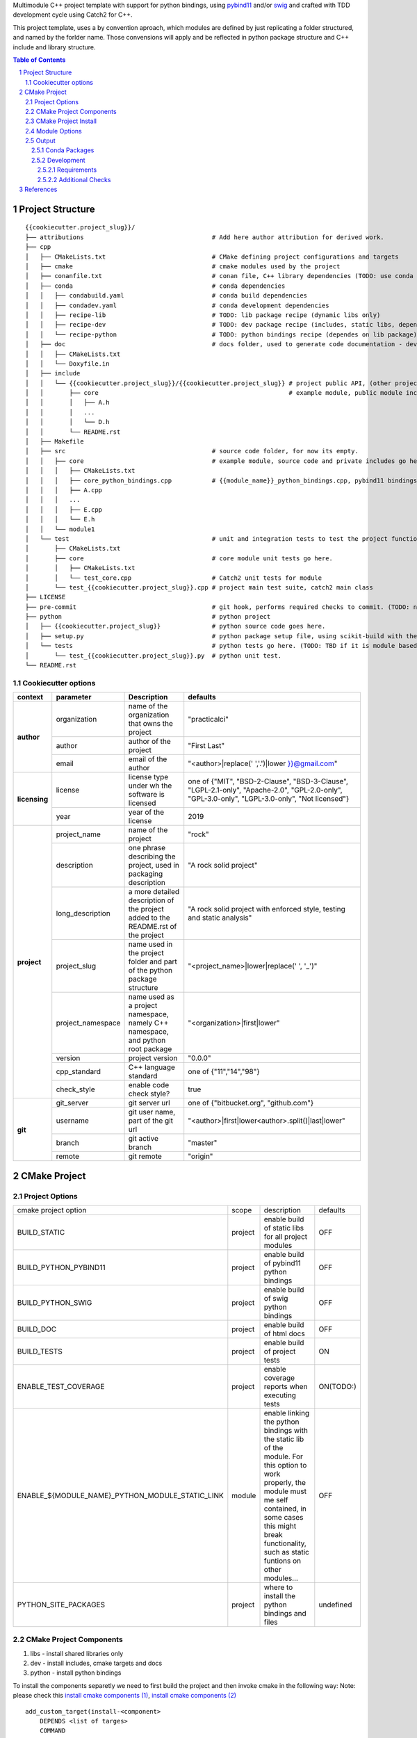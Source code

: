 

Multimodule C++ project template with support for python bindings, using pybind11_ and/or swig_ and crafted with TDD development cycle using Catch2 for C++.

This project template, uses a by convention aproach, which modules are defined by just replicating a folder structured, and named by the forlder name. 
Those convensions will apply and be reflected in python package structure and C++ include and library structure.

.. _swig: http://www.swig.org/
.. _pybind11: https://pybind11.readthedocs.io/en/stable/

.. sectnum::
.. contents:: Table of Contents


Project Structure
=================


::

    {{cookiecutter.project_slug}}/
    ├── attributions                                   # Add here author attribution for derived work.
    ├── cpp
    │   ├── CMakeLists.txt                             # CMake defining project configurations and targets
    │   ├── cmake                                      # cmake modules used by the project
    │   ├── conanfile.txt                              # conan file, C++ library dependencies (TODO: use conda only)
    │   ├── conda                                      # conda dependencies
    │   │   ├── condabuild.yaml                        # conda build dependencies
    │   │   ├── condadev.yaml                          # conda development dependencies
    │   │   ├── recipe-lib                             # TODO: lib package recipe (dynamic libs only)
    │   │   ├── recipe-dev                             # TODO: dev package recipe (includes, static libs, dependes on lib package)
    │   │   └── recipe-python                          # TODO: python bindings recipe (dependes on lib package)
    │   ├── doc                                        # docs folder, used to generate code documentation - dev package
    │   │   ├── CMakeLists.txt
    │   │   └── Doxyfile.in
    │   ├── include
    │   │   └── {{cookiecutter.project_slug}}/{{cookiecutter.project_slug}} # project public API, (other project will use #include "project_name/...")
    │   │       ├── core                                                    # example module, public module includes
    │   │       │   ├── A.h
    │   │       │   ...
    │   │       │   └── D.h
    │   │       └── README.rst
    │   ├── Makefile
    │   ├── src                                        # source code folder, for now its empty.
    │   │   ├── core                                   # example module, source code and private includes go here.
    │   │   │   ├── CMakeLists.txt
    │   │   │   ├── core_python_bindings.cpp           # {{module_name}}_python_bindings.cpp, pybind11 bindings
    │   │   │   ├── A.cpp
    │   │   │   ...
    │   │   │   ├── E.cpp
    │   │   │   └── E.h
    │   │   └── module1
    │   └── test                                       # unit and integration tests to test the project functionality.
    │       ├── CMakeLists.txt
    │       ├── core                                   # core module unit tests go here.
    │       │   ├── CMakeLists.txt
    │       │   └── test_core.cpp                      # Catch2 unit tests for module
    │       └── test_{{cookiecutter.project_slug}}.cpp # project main test suite, catch2 main class
    ├── LICENSE
    ├── pre-commit                                     # git hook, performs required checks to commit. (TODO: needs to be fixed.)
    ├── python                                         # python project
    │   ├── {{cookiecutter.project_slug}}              # python source code goes here.
    │   ├── setup.py                                   # python package setup file, using scikit-build with the project CMakeFiles.txt.
    │   └── tests                                      # python tests go here. (TODO: TBD if it is module based ...)
    │       └── test_{{cookiecutter.project_slug}}.py  # python unit test.
    └── README.rst
    

Cookiecutter options
--------------------

+---------------+---------------------+------------------------------------------------+----------------------------------------------------+
| context       | parameter           | Description                                    | defaults                                           |
+===============+=====================+================================================+====================================================+
|               | organization        | name of the organization that owns the project | "practicalci"                                      |
+               +---------------------+------------------------------------------------+----------------------------------------------------+
| **author**    | author              | author of the project                          | "First Last"                                       |
+               +---------------------+------------------------------------------------+----------------------------------------------------+
|               | email               | email of the author                            | "<author>|replace(' ','.')|lower }}@gmail.com"     |
+---------------+---------------------+------------------------------------------------+----------------------------------------------------+
|               |                     | license type under wh                          | one of {"MIT", "BSD-2-Clause", "BSD-3-Clause",     |
| **licensing** | license             | the software is licensed                       | "LGPL-2.1-only", "Apache-2.0", "GPL-2.0-only",     |
|               |                     |                                                | "GPL-3.0-only", "LGPL-3.0-only", "Not licensed"}   |
+               +---------------------+------------------------------------------------+----------------------------------------------------+
|               | year                | year of the license                            | 2019                                               |
+---------------+---------------------+------------------------------------------------+----------------------------------------------------+
|               | project_name        | name of the project                            | "rock"                                             |
+               +---------------------+------------------------------------------------+----------------------------------------------------+
|               | description         | one phrase describing the project,             | "A rock solid project"                             |
|               |                     | used in packaging description                  |                                                    |
+               +---------------------+------------------------------------------------+----------------------------------------------------+
|               | long_description    | a more detailed description of the project     | "A rock solid project with enforced style,         |
|               |                     | added to the README.rst of the project         | testing and static analysis"                       |
+               +---------------------+------------------------------------------------+----------------------------------------------------+
| **project**   | project_slug        | name used in the project folder and part       | "<project_name>|lower|replace(' ', '_')"           |
|               |                     | of the python package structure                |                                                    |
+               +---------------------+------------------------------------------------+----------------------------------------------------+
|               | project_namespace   | name used as a project namespace,              | "<organization>|first|lower"                       |
|               |                     | namely C++ namespace, and python root package  |                                                    |
+               +---------------------+------------------------------------------------+----------------------------------------------------+
|               | version             | project version                                | "0.0.0"                                            |
+               +---------------------+------------------------------------------------+----------------------------------------------------+
|               | cpp_standard        | C++ language standard                          | one of {"11","14","98"}                            |
+               +---------------------+------------------------------------------------+----------------------------------------------------+
|               | check_style         | enable code check style?                       | true                                               |
+---------------+---------------------+------------------------------------------------+----------------------------------------------------+
|               | git_server          | git server url                                 | one of {"bitbucket.org", "github.com"}             |
+               +---------------------+------------------------------------------------+----------------------------------------------------+
| **git**       | username            | git user name, part of the git url             | "<author>|first|lower<author>.split()|last|lower"  |
+               +---------------------+------------------------------------------------+----------------------------------------------------+
|               | branch              | git active branch                              | "master"                                           |
+               +---------------------+------------------------------------------------+----------------------------------------------------+
|               | remote              | git remote                                     | "origin"                                           |
+---------------+---------------------+------------------------------------------------+----------------------------------------------------+



CMake Project
=============

Project Options
---------------

+-------------------------------------------------+---------+-----------------------------------------------------+----------+
| cmake project option                            | scope   | description                                         | defaults |
+-------------------------------------------------+---------+-----------------------------------------------------+----------+
| BUILD_STATIC                                    | project | enable build of static libs for all project modules | OFF      |
+-------------------------------------------------+---------+-----------------------------------------------------+----------+
| BUILD_PYTHON_PYBIND11                           | project | enable build of pybind11 python bindings            | OFF      |
+-------------------------------------------------+---------+-----------------------------------------------------+----------+
| BUILD_PYTHON_SWIG                               | project | enable build of swig python bindings                | OFF      |
+-------------------------------------------------+---------+-----------------------------------------------------+----------+
| BUILD_DOC                                       | project | enable build of html docs                           | OFF      |
+-------------------------------------------------+---------+-----------------------------------------------------+----------+
| BUILD_TESTS                                     | project | enable build of project tests                       | ON       |
+-------------------------------------------------+---------+-----------------------------------------------------+----------+
| ENABLE_TEST_COVERAGE                            | project | enable coverage reports when executing tests        | ON(TODO:)|
+-------------------------------------------------+---------+-----------------------------------------------------+----------+
| ENABLE_${MODULE_NAME}_PYTHON_MODULE_STATIC_LINK | module  | enable linking the python bindings with the static  | OFF      |
|                                                 |         | lib of the module. For this option to work properly,|          |
|                                                 |         | the module must me self contained, in some cases    |          |
|                                                 |         | this might break functionality, such as static      |          |
|                                                 |         | funtions on other modules...                        |          |
+-------------------------------------------------+---------+-----------------------------------------------------+----------+
| PYTHON_SITE_PACKAGES                            | project | where to install the python bindings and files      | undefined|
+-------------------------------------------------+---------+-----------------------------------------------------+----------+



CMake Project Components
------------------------

1. libs - install shared libraries only
2. dev  - install includes, cmake targets and docs
3. python - install python bindings


To install the components separetly we need to first build the project and then invoke cmake in the following way:
Note: please check this `install cmake components (1)`_, `install cmake components (2)`_

.. _`install cmake components (1)`: https://stackoverflow.com/questions/9190098/for-cmakes-install-command-what-can-the-component-argument-do
.. _`install cmake components (2)`: https://stackoverflow.com/questions/21852817/cmake-how-to-create-alias-for-installing-different-targets/21853784#21853784


::

    add_custom_target(install-<component>
        DEPENDS <list of targes>
        COMMAND 
        "${CMAKE_COMMAND}" -DCMAKE_INSTALL_COMPONENT=<component>
        -P "${CMAKE_BINARY_DIR}/cmake_install.cmake"
    )

In the command line, e.g.

::

    cmake .. -DCOMPONENT=dev -DCMAKE_INSTALL_PREFIX=`pwd`/install -P ./cmake_install.cmake

CMake Project Install
---------------------

This project can be broken and installed in several ways:

1. Linux (system install) packages

    1. C++ Library only (shared libs)
    2. C++ Development (includes, cmake targets, and docs)
    3. Python (python bindings)

3. Conda packages

    1. C++ Library only (shared libs)
    2. C++ Development (includes, cmake targets, and docs)
    3. Python (python bindings)

2. Python packages

    1. Python wheel package, check `Wheel vs Egg`_ and `scikit-build` cmake integration.


:: _`Wheel vs Egg`: https://packaging.python.org/discussions/wheel-vs-egg/
:: _`scikit-build` : https://scikit-build.readthedocs.io/en/latest/

Module Options
--------------

Output
------

There are some instalation requirements that need to be addressed, namely locating libraries for linking and setting rpath linux, check in windows.

There are several possible instalation use-cases:

1. c++ only development (?)
2. linux system (using cmake GNUInstallDirs)
3. windows system (?)
4. conda cross
5. python bdist
6. python development mode (``python setup.py install development``)


Conda Packages
~~~~~~~~~~~~~~

Conda packages produced by the project.

+-----------------------+-------------------------------+------------------------------------------------------------+--------------------------------+
| package name          | description                   | files                                                      | package dependencies           |
+=======================+===============================+============================================================+================================+
| <project_name>-lib    | shared libraries              | lib/<project_name>/lib<module1>.so.<major>.<minor>.<patch> | 3rd party libs                 |
+                       +                               +------------------------------------------------------------+                                +
|                       |                               | lib/<project_name>/lib<module1>.so.<major>.<minor>.<patch> |                                |
+                       +                               +------------------------------------------------------------+                                +
|                       |                               | lib/<project_name>/lib<module2>.so.<major>.<minor>.<patch> | from conda forge               |
+                       +                               +------------------------------------------------------------+                                +
|                       |                               | ...                                                        |                                |
+-----------------------+-------------------------------+------------------------------------------------------------+--------------------------------+
| <project_name>-dev    | development, cmake targets,   | lib/<project_name>/lib<module1>.a                          | <project_name>-lib             |
+                       +                               +------------------------------------------------------------+                                +
|                       | include files and static libs | lib/<project_name>/lib<module2>.a                          |                                |
+                       +                               +------------------------------------------------------------+                                +
|                       |                               | ...                                                        |                                |
+                       +                               +------------------------------------------------------------+                                +
|                       |                               | lib/cmake/<project_name>/<project_name>Targets.cmake       |                                |
+                       +                               +------------------------------------------------------------+                                +
|                       |                               | lib/cmake/<project_name>/<project_name>Config.cmake        |                                |
+                       +                               +------------------------------------------------------------+                                +
|                       |                               | include/<project_name>/                                    |                                |
+-----------------------+-------------------------------+------------------------------------------------------------+--------------------------------+
| <project_name>-python | C++ python bindings           | <project_name>/<module1>.<python-sufix>.so                 | <project_name>-lib             |
+                       +                               +------------------------------------------------------------+                                +
|                       | (pybind11 or/and swig)        | <project_name>/<module2>.<python-sufix>.so                 | or none, if static compiled    |
+                       +                               +------------------------------------------------------------+                                +
|                       |                               | ...                                                        | TODO: check nuitka subpackages |
+                       +                               +------------------------------------------------------------+                                +
|                       |                               | swig generated python files ...                            |                                |
+                       +                               +------------------------------------------------------------+                                +
|                       |                               | <project_name>/pyinstaller/<project_name>.spec (TODO:)     |                                |
+                       +                               +------------------------------------------------------------+                                +
|                       |                               | <project_name>/pyinstaller/hooks (TODO:)                   |                                |
+-----------------------+-------------------------------+------------------------------------------------------------+--------------------------------+

Development
~~~~~~~~~~~

TODO: Need to define a structure for build in linux dues to the RPATH, in windows dunno yet.


opencv from pypi has the following structure:

https://files.pythonhosted.org/packages/37/49/874d119948a5a084a7ebe98308214098ef3471d76ab74200f9800efeef15/opencv_python-4.0.0.21-cp36-cp36m-manylinux1_x86_64.whl

* cv2/.lib/ - .so files
* cv2/data/ - data files
* cv2/cv2.cpython-36m-x86_64-linux-gnu.so # single so file. (might require multi package)

torch from pypi
https://files.pythonhosted.org/packages/31/ca/dd2c64f8ab5e7985c4af6e62da933849293906edcdb70dac679c93477733/torch-1.0.1.post2-cp36-cp36m-manylinux1_x86_64.whl

* torch/lib - .so files
* torch/lib/include - c and cuda header files (.cuh)
* torch/_C.cpython-36m-x86_64-linux-gnu.so - C++ bindings, link with packaged libs


General checks for the build.

1. prevent **in source build tree**, allow for the execution of tests and checks.

Requirements
````````````

Set of requirements to support TDD development cycle.


1. C++ tests

  1.1. execute all tests, exporting gcov (coverage) results.

  1.2. execute and filter tests based on tags, such:

    1.2.1. ``[perf]``  - performance related tests ?
    
    1.2.2. ``[mem]``   - memory memory related tests ?
    
    1.2.3. ``[func1]`` - functionality 1 ...

  1.3. execute tests under valgrind, to check for memory issues.

2. test python integration

  2.1 execute tests under valgrind, to check for memory issues.
  
  2.1 execute performance tests, with time outputs.
  


Additional Checks
`````````````````

These checks, are available unde one target, and are to be executed in pre commit conditions or in the CI,
not necessary in TDD fast development cycle.

1. Memory checks - valgrind
2. clang-tidy
3. clang-format


References
==========

* swig_
* pybind11_
* `pyinstaller specs`_

.. _`pyinstaller specs`: https://pythonhosted.org/PyInstaller/spec-files.html